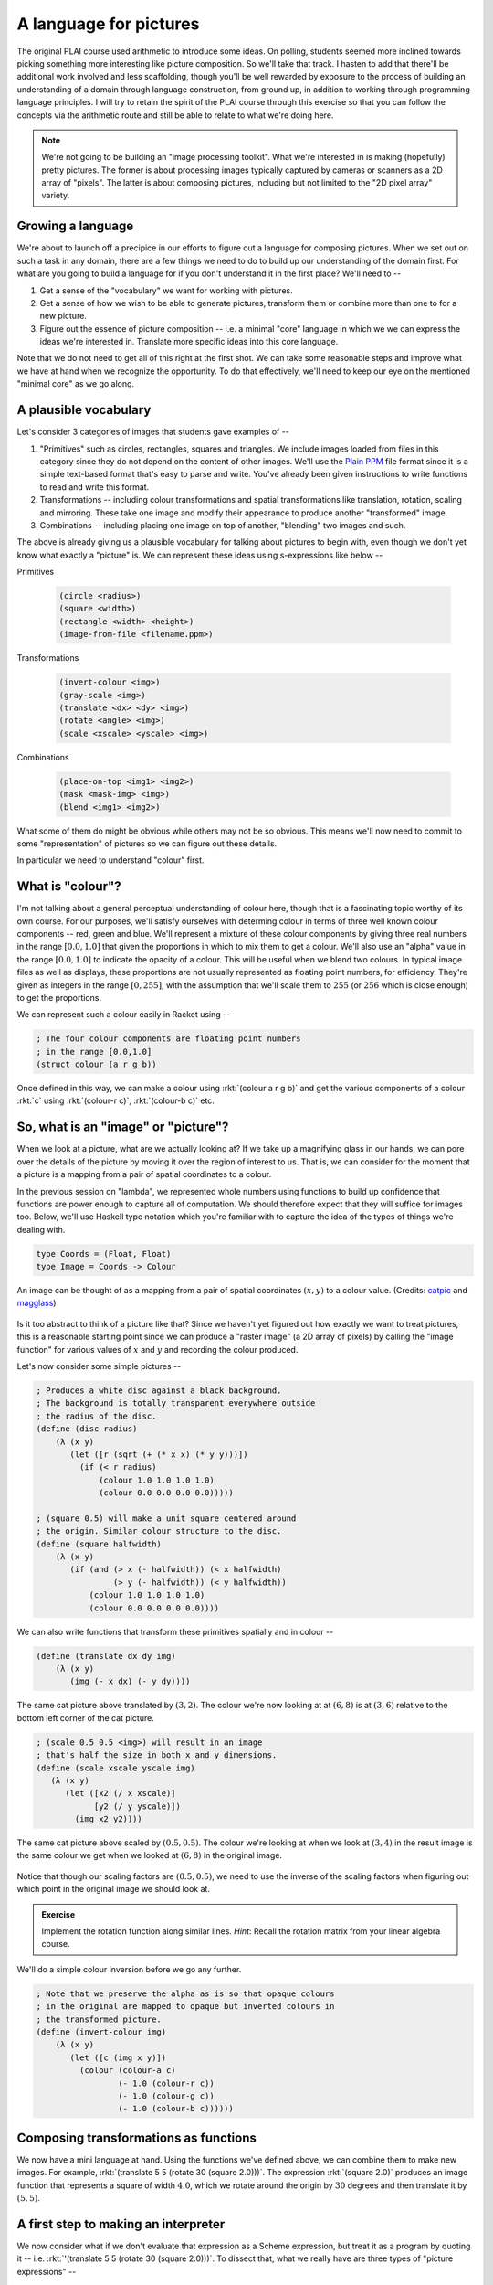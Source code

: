 A language for pictures
=======================

The original PLAI course used arithmetic to introduce some ideas. On polling,
students seemed more inclined towards picking something more interesting like
picture composition. So we'll take that track. I hasten to add that there'll be
additional work involved and less scaffolding, though you'll be well rewarded
by exposure to the process of building an understanding of a domain through
language construction, from ground up, in addition to working through
programming language principles. I will try to retain the spirit of the PLAI
course through this exercise so that you can follow the concepts via the
arithmetic route and still be able to relate to what we're doing here.

.. note:: We're not going to be building an "image processing toolkit". What
   we're interested in is making (hopefully) pretty pictures. The former is
   about processing images typically captured by cameras or scanners as a 2D
   array of "pixels". The latter is about composing pictures, including but not
   limited to the "2D pixel array" variety.

Growing a language
------------------

We're about to launch off a precipice in our efforts to figure out a language
for composing pictures. When we set out on such a task in any domain, there are
a few things we need to do to build up our understanding of the domain first.
For what are you going to build a language for if you don't understand it in the
first place? We'll need to --

1. Get a sense of the "vocabulary" we want for working with pictures.

2. Get a sense of how we wish to be able to generate pictures, transform them
   or combine more than one to for a new picture.

3. Figure out the essence of picture composition -- i.e. a minimal "core"
   language in which we we can express the ideas we're interested in. Translate
   more specific ideas into this core language.

Note that we do not need to get all of this right at the first shot. We can
take some reasonable steps and improve what we have at hand when we recognize
the opportunity. To do that effectively, we'll need to keep our eye on the
mentioned "minimal core" as we go along.

A plausible vocabulary
----------------------

Let's consider 3 categories of images that students gave examples of --

1. "Primitives" such as circles, rectangles, squares and triangles. We include
   images loaded from files in this category since they do not depend on the
   content of other images. We'll use the `Plain PPM`_ file format since it is
   a simple text-based format that's easy to parse and write. You've already
   been given instructions to write functions to read and write this format.

2. Transformations -- including colour transformations and spatial transformations
   like translation, rotation, scaling and mirroring. These take one image and
   modify their appearance to produce another "transformed" image.

3. Combinations -- including placing one image on top of another, "blending"
   two images and such.

The above is already giving us a plausible vocabulary for talking about
pictures to begin with, even though we don't yet know what exactly a "picture"
is. We can represent these ideas using s-expressions like below --

Primitives

    .. code-block:: racket

        (circle <radius>)
        (square <width>)
        (rectangle <width> <height>)
        (image-from-file <filename.ppm>)

Transformations

    .. code-block:: racket

        (invert-colour <img>)
        (gray-scale <img>)
        (translate <dx> <dy> <img>)
        (rotate <angle> <img>)
        (scale <xscale> <yscale> <img>)

Combinations

    .. code-block:: racket

        (place-on-top <img1> <img2>)
        (mask <mask-img> <img>)
        (blend <img1> <img2>)


What some of them do might be obvious while others may not be so obvious. This
means we'll now need to commit to some "representation" of pictures so we can
figure out these details.

In particular we need to understand "colour" first. 

What is "colour"?
-----------------

I'm not talking about a general perceptual understanding of colour here, though
that is a fascinating topic worthy of its own course. For our purposes, we'll
satisfy ourselves with determing colour in terms of three well known colour
components -- red, green and blue. We'll represent a mixture of these colour
components by giving three real numbers in the range :math:`[0.0,1.0]` that
given the proportions in which to mix them to get a colour. We'll also use an
"alpha" value in the range :math:`[0.0,1.0]` to indicate the opacity of a
colour. This will be useful when we blend two colours. In typical image files
as well as displays, these proportions are not usually represented as floating
point numbers, for efficiency. They're given as integers in the range
:math:`[0,255]`, with the assumption that we'll scale them to :math:`255` (or
:math:`256` which is close enough) to get the proportions.

We can represent such a colour easily in Racket using --

.. code-block:: racket

    ; The four colour components are floating point numbers
    ; in the range [0.0,1.0]
    (struct colour (a r g b))

Once defined in this way, we can make a colour using :rkt:`(colour a r g b)`
and get the various components of a colour :rkt:`c` using :rkt:`(colour-r c)`,
:rkt:`(colour-b c)` etc.

.. _Plain PPM: http://netpbm.sourceforge.net/doc/ppm.html#plainppm

So, what is an "image" or "picture"?
------------------------------------

When we look at a picture, what are we actually looking at? If we take up a
magnifying glass in our hands, we can pore over the details of the picture by
moving it over the region of interest to us. That is, we can consider for the
moment that a picture is a mapping from a pair of spatial coordinates to a
colour.

In the previous session on "lambda", we represented whole numbers using
functions to build up confidence that functions are power enough to capture all
of computation. We should therefore expect that they will suffice for images
too.  Below, we'll use Haskell type notation which you're familiar with to
capture the idea of the types of things we're dealing with.

.. code-block:: haskell
    
    type Coords = (Float, Float)
    type Image = Coords -> Colour

.. figure:: images/image-illustration.png
   :align: center
   :alt: A picture of a kitten overlaid on graph paper with a magnifying glass focusing on a leaf.

   An image can be thought of as a mapping from a pair of spatial coordinates :math:`(x,y)`
   to a colour value. (Credits: catpic_ and magglass_) 
   
.. _catpic: https://commons.wikimedia.org/wiki/File:A_curious_kitten_(Pixabay).jpg
.. _magglass: https://commons.wikimedia.org/wiki/File:Hand_glass.png

Is it too abstract to think of a picture like that? Since we haven't yet figured out
how exactly we want to treat pictures, this is a reasonable starting point since we
can produce a "raster image" (a 2D array of pixels) by calling the "image function"
for various values of :math:`x` and :math:`y` and recording the colour produced. 

Let's now consider some simple pictures --

.. code-block:: racket

    ; Produces a white disc against a black background.
    ; The background is totally transparent everywhere outside
    ; the radius of the disc.
    (define (disc radius)
        (λ (x y)
           (let ([r (sqrt (+ (* x x) (* y y)))])
             (if (< r radius)
                 (colour 1.0 1.0 1.0 1.0)
                 (colour 0.0 0.0 0.0 0.0)))))

    ; (square 0.5) will make a unit square centered around
    ; the origin. Similar colour structure to the disc.
    (define (square halfwidth)
        (λ (x y)
           (if (and (> x (- halfwidth)) (< x halfwidth)
                    (> y (- halfwidth)) (< y halfwidth))
               (colour 1.0 1.0 1.0 1.0)
               (colour 0.0 0.0 0.0 0.0))))

We can also write functions that transform these primitives spatially and in colour --

.. code-block:: racket

    (define (translate dx dy img)
        (λ (x y)
           (img (- x dx) (- y dy))))


.. figure:: images/translation.png
   :align: center
   :alt: Image translated by (3,2)

   The same cat picture above translated by :math:`(3,2)`. The colour we're now
   looking at at :math:`(6,8)` is at :math:`(3,6)` relative to the bottom left
   corner of the cat picture.

.. code-block:: racket

    ; (scale 0.5 0.5 <img>) will result in an image
    ; that's half the size in both x and y dimensions.
    (define (scale xscale yscale img)
       (λ (x y)
          (let ([x2 (/ x xscale)]
                [y2 (/ y yscale)])
            (img x2 y2))))


.. figure:: images/scaling.png
   :align: center
   :alt: Image scaled by (0.5,0.5)

   The same cat picture above scaled by :math:`(0.5,0.5)`. The colour we're
   looking at when we look at :math:`(3,4)` in the result image is the same
   colour we get when we looked at :math:`(6,8)` in the original image.


Notice that though our scaling factors are :math:`(0.5,0.5)`, we need to use
the inverse of the scaling factors when figuring out which point in the
original image we should look at.

.. admonition:: **Exercise**

    Implement the rotation function along similar lines. *Hint*: Recall the
    rotation matrix from your linear algebra course.

We'll do a simple colour inversion before we go any further.

.. code-block:: racket

    ; Note that we preserve the alpha as is so that opaque colours
    ; in the original are mapped to opaque but inverted colours in
    ; the transformed picture.
    (define (invert-colour img)
        (λ (x y)
           (let ([c (img x y)])
             (colour (colour-a c)
                     (- 1.0 (colour-r c))
                     (- 1.0 (colour-g c))
                     (- 1.0 (colour-b c))))))

Composing transformations as functions
--------------------------------------

We now have a mini language at hand. Using the functions we've defined above,
we can combine them to make new images. For example, :rkt:`(translate 5 5
(rotate 30 (square 2.0)))`. The expression :rkt:`(square 2.0)` produces an
image function that represents a square of width :math:`4.0`, which we rotate
around the origin by :math:`30` degrees and then translate it by :math:`(5,5)`.

A first step to making an interpreter
-------------------------------------

We now consider what if we don't evaluate that expression as a Scheme
expression, but treat it as a program by quoting it -- i.e. :rkt:`'(translate 5
5 (rotate 30 (square 2.0)))`. To dissect that, what we really have are
three types of "picture expressions" --

1. :rkt:`(square <width>)` which should produce a square.
2. :rkt:`(rotate <angle> <picture-expression>)` which should rotate the specified picture.
3. :rkt:`(translate <dx> <dy> <picture-expression>)` which should move the specified picture.

Notice that these picture expressions can also consist of other picture expressions
and hence the possibility of composition.

The :rkt:`racket/match` library provides a :rkt:`match` macro that makes it
easy for us to write an interpreter for such expressions.

.. code-block:: racket

    #lang racket
    (require racket/match)

    ; Our interpreter takes a "picture expression" and computes a picture
    ; by interpreting the instructions in it. Since these expressions can
    ; themselves contain other picture expressions, the interpreter is
    ; invoked recursively to compute them.
    (define interpret-v1
        (λ (picexpr)
           (match picexpr
             [(list 'square width) (square width)]
             [(list 'rotate angle picexpr2) (rotate angle (interpret-v1 picexpr2))]
             [(list 'translate dx dy picexpr3) (translate dx dy (interpret-v1 picexpr3))]
             [_ (error "Unknown picture expression")])))

In this case, we've used certain words like :rkt:`square` and :rkt:`translate`
to express some concepts in our "language" and mapped these concepts to
implementations specified in our "host language", which is racket. In
terminology, the "meaning" we give to these words is captured in our
implementations. This "meaning" is referred to as "**semantics**". The
structure of the expressions that we use to denote this meaning is referred to
as "**syntax**".

Observe that the interpreter is recursive since the expressions that it works
with are recursively specified. We can now use the above interpreter to compute
our expression like this -

.. code-block:: racket

    (define program '(translate 5.0 5.0 (rotate 30.0 (square 2.0))))
    (interpret-v1 program)

.. admonition:: **Exercise**

    Read the documentation for match_ in the Racket docs to understand how the
    pattern is being specified in the code above. In particular, lists can be
    matched using the :rkt:`list` constructor based expression. Quoted symbols
    will be matched literally and unquoted symbols will be taken as variables
    to be bound to the values in the corresponding slots in the list.

.. _match: https://docs.racket-lang.org/reference/match.html

Once you've written the :rkt:`read-image` and :rkt:`write-image` functions,
you'll now be able to run the above interpreter to do some simple things with them.
We'll now look into what would make for a "core language" versus "surface syntax".


